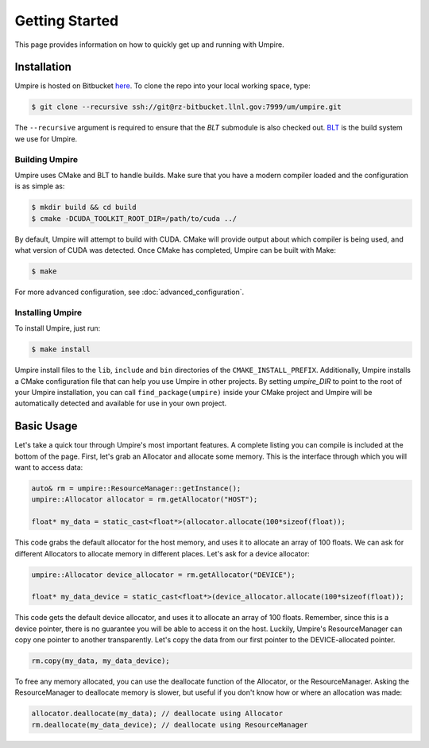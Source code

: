 .. _getting_started:

===============
Getting Started
===============

This page provides information on how to quickly get up and running with Umpire.

------------
Installation
------------

Umpire is hosted on Bitbucket `here
<https://rzlc.llnl.gov/bitbucket/projects/UM/repos/umpire/browse>`_.  To clone
the repo into your local working space, type:

.. code-block:: bash

  $ git clone --recursive ssh://git@rz-bitbucket.llnl.gov:7999/um/umpire.git


The ``--recursive`` argument is required to ensure that the *BLT* submodule is
also checked out. `BLT <https://github.com/LLNL/BLT>`_ is the build system we
use for Umpire.


^^^^^^^^^^^^^
Building Umpire
^^^^^^^^^^^^^

Umpire uses CMake and BLT to handle builds. Make sure that you have a modern
compiler loaded and the configuration is as simple as:

.. code-block:: bash

  $ mkdir build && cd build
  $ cmake -DCUDA_TOOLKIT_ROOT_DIR=/path/to/cuda ../

By default, Umpire will attempt to build with CUDA. CMake will provide output
about which compiler is being used, and what version of CUDA was detected. Once
CMake has completed, Umpire can be built with Make:

.. code-block:: bash

  $ make

For more advanced configuration, see :doc:`advanced_configuration`.

^^^^^^^^^^^^^^^^^
Installing Umpire
^^^^^^^^^^^^^^^^^

To install Umpire, just run:

.. code-block:: bash

  $ make install

Umpire install files to the ``lib``, ``include`` and ``bin`` directories of the
``CMAKE_INSTALL_PREFIX``. Additionally, Umpire installs a CMake configuration
file that can help you use Umpire in other projects. By setting `umpire_DIR` to
point to the root of your Umpire installation, you can call
``find_package(umpire)`` inside your CMake project and Umpire will be
automatically detected and available for use in your own project.

-----------
Basic Usage
-----------

Let's take a quick tour through Umpire's most important features. A complete
listing you can compile is included at the bottom of the page. First, let's
grab an Allocator and allocate some memory. This is the interface through which
you will want to access data:

.. code-block:: cpp

  auto& rm = umpire::ResourceManager::getInstance();
  umpire::Allocator allocator = rm.getAllocator("HOST");

  float* my_data = static_cast<float*>(allocator.allocate(100*sizeof(float));


This code grabs the default allocator for the host memory, and uses it to
allocate an array of 100 floats. We can ask for different Allocators to
allocate memory in different places. Let's ask for a device allocator:

.. code-block:: cpp

  umpire::Allocator device_allocator = rm.getAllocator("DEVICE");

  float* my_data_device = static_cast<float*>(device_allocator.allocate(100*sizeof(float));

This code gets the default device allocator, and uses it to allocate an array
of 100 floats. Remember, since this is a device pointer, there is no guarantee
you will be able to access it on the host.  Luckily, Umpire's ResourceManager
can copy one pointer to another transparently. Let's copy the data from our
first pointer to the DEVICE-allocated pointer.

.. code-block:: cpp

  rm.copy(my_data, my_data_device);

To free any memory allocated, you can use the deallocate function of the
Allocator, or the ResourceManager. Asking the ResourceManager to deallocate
memory is slower, but useful if you don't know how or where an allocation was
made:

.. code-block:: cpp

  allocator.deallocate(my_data); // deallocate using Allocator
  rm.deallocate(my_data_device); // deallocate using ResourceManager
